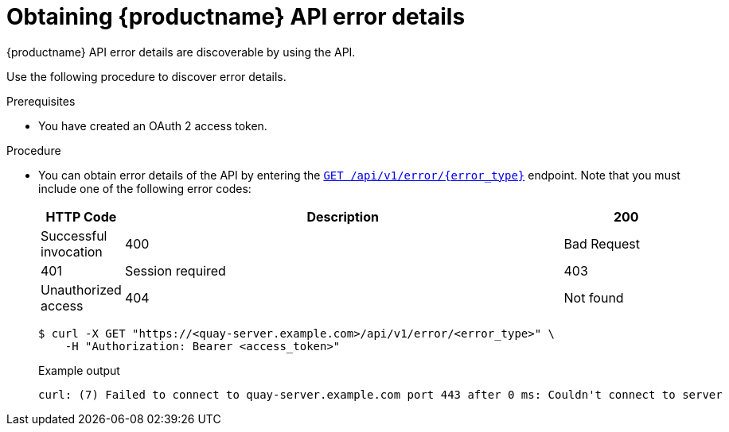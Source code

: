 :_content-type: PROCEDURE
[id="quay-error-details"]
= Obtaining {productname} API error details

{productname} API error details are discoverable by using the API.

Use the following procedure to discover error details.

.Prerequisites

* You have created an OAuth 2 access token.

.Procedure

* You can obtain error details of the API by entering the link:https://docs.redhat.com/en/documentation/red_hat_quay/{producty}/html-single/red_hat_quay_api_reference/index#geterrordescription[`GET /api/v1/error/{error_type}`] endpoint. Note that you must include one of the following error codes:
+
[options="header", width=100%, cols=".^2a,.^14a,.^4a"]
|===
|HTTP Code|Description
|200|Successful invocation
|400|Bad Request
|401|Session required
|403|Unauthorized access
|404|Not found
|===
+
[source,terminal]
----
$ curl -X GET "https://<quay-server.example.com>/api/v1/error/<error_type>" \
    -H "Authorization: Bearer <access_token>"
----
+
.Example output
+
[source,terminal]
----
curl: (7) Failed to connect to quay-server.example.com port 443 after 0 ms: Couldn't connect to server
----
